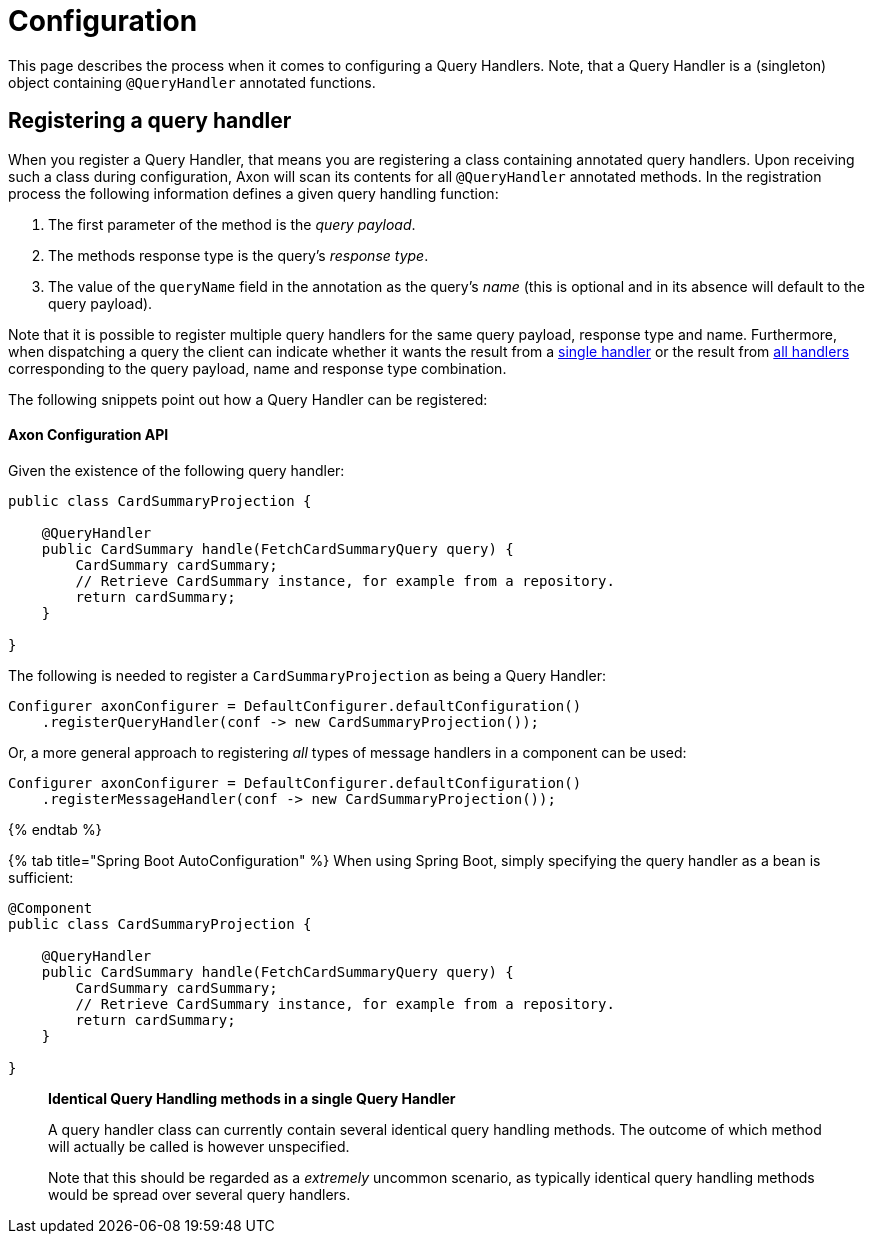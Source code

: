 = Configuration

This page describes the process when it comes to configuring a Query Handlers. Note, that a Query Handler is a (singleton) object containing `@QueryHandler` annotated functions.

== Registering a query handler

When you register a Query Handler, that means you are registering a class containing annotated query handlers. Upon receiving such a class during configuration, Axon will scan its contents for all `@QueryHandler` annotated methods. In the registration process the following information defines a given query handling function:

. The first parameter of the method is the _query payload_.
. The methods response type is the query's _response type_.
. The value of the `queryName` field in the annotation as the query's _name_ (this is optional and in its absence will default to the query payload).

Note that it is possible to register multiple query handlers for the same query payload, response type and name. Furthermore, when dispatching a query the client can indicate whether it wants the result from a link:query-dispatchers.adoc#point-to-point-queries[single handler] or the result from link:query-dispatchers.adoc#scatter-gather-queries[all handlers] corresponding to the query payload, name and response type combination.

The following snippets point out how a Query Handler can be registered:

==== Axon Configuration API

Given the existence of the following query handler:

[source,java]
----
public class CardSummaryProjection {

    @QueryHandler
    public CardSummary handle(FetchCardSummaryQuery query) {
        CardSummary cardSummary;
        // Retrieve CardSummary instance, for example from a repository. 
        return cardSummary;
    }

}

----

The following is needed to register a `CardSummaryProjection` as being a Query Handler:

[source,java]
----
Configurer axonConfigurer = DefaultConfigurer.defaultConfiguration()
    .registerQueryHandler(conf -> new CardSummaryProjection());

----

Or, a more general approach to registering _all_ types of message handlers in a component can be used:

[source,java]
----
Configurer axonConfigurer = DefaultConfigurer.defaultConfiguration()
    .registerMessageHandler(conf -> new CardSummaryProjection());

----

{% endtab %}

{% tab title="Spring Boot AutoConfiguration" %}
When using Spring Boot, simply specifying the query handler as a bean is sufficient:

[source,java]
----
@Component
public class CardSummaryProjection {

    @QueryHandler
    public CardSummary handle(FetchCardSummaryQuery query) {
        CardSummary cardSummary;
        // Retrieve CardSummary instance, for example from a repository. 
        return cardSummary;
    }

}
----

____

*Identical Query Handling methods in a single Query Handler*

A query handler class can currently contain several identical query handling methods. The outcome of which method will actually be called is however unspecified.

Note that this should be regarded as a _extremely_ uncommon scenario, as typically identical query handling methods would be spread over several query handlers.

____
